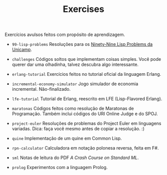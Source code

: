 #+TITLE: Exercises

Exercícios avulsos feitos com propósito de aprendizagem.

- =99-lisp-problems=
  Resoluções para os [[http://www.ic.unicamp.br/~meidanis/courses/mc336/2006s2/funcional/L-99_Ninety-Nine_Lisp_Problems.html][Ninety-Nine Lisp Problems da Unicamp]].

- =challenges=
  Códigos soltos que implementam coisas simples. Você pode querer dar
  uma olhadinha, talvez descubra algo interessante.

- =erlang-tutorial=
  Exercícios feitos no tutorial oficial da linguagem Erlang.

- =incremental-economy-simulator=
  Jogo simulador de economia incremental. Não-finalizado.

- =lfe-tutorial=
  Tutorial de Erlang, reescrito em LFE (Lisp-Flavored Erlang).

- =maratonas=
  Códigos feitos como resolução de Maratonas de Programação. Também
  inclui códigos do URI Online Judge e do SPOJ.

- =project-euler=
  Resoluções de problemas do Project Euler em linguagens
  variadas. Dica: faça você mesmo antes de copiar a resolução. :)

- =quine=
  Implementação de um quine em Common Lisp.

- =rpn-calculator=
  Calculadora em notação polonesa reversa, feita em F#.

- ~sml~
  Notas de leitura do PDF /A Crash Course on Standard ML/.

- ~prolog~
  Experimentos com a linguagem Prolog.

  
